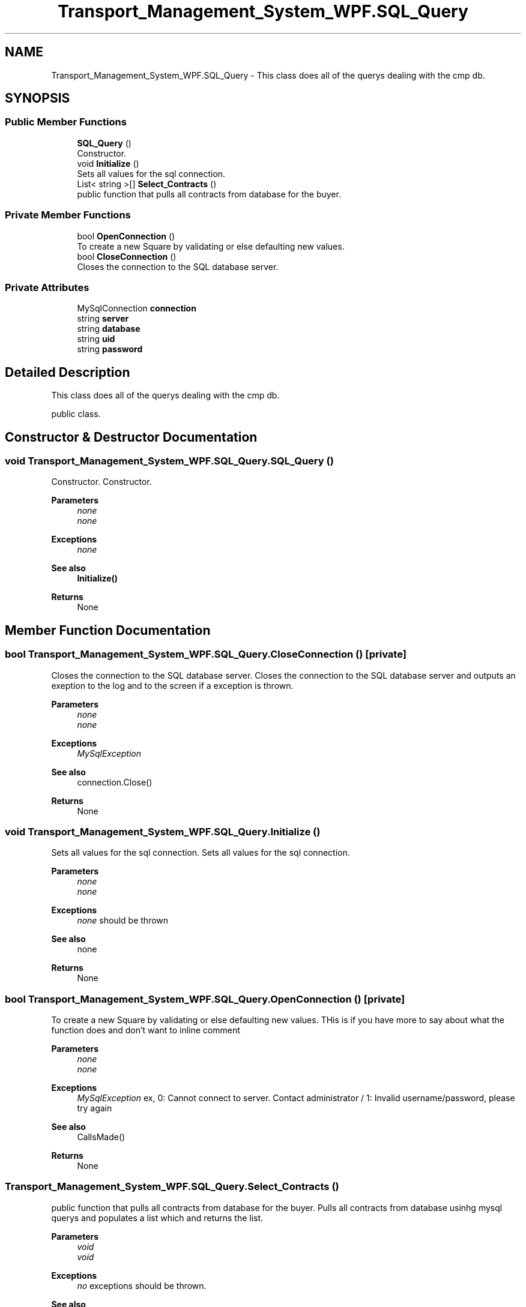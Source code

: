 .TH "Transport_Management_System_WPF.SQL_Query" 3 "Fri Nov 22 2019" "Version 3.0" "TMS Project - 8000 Cigs" \" -*- nroff -*-
.ad l
.nh
.SH NAME
Transport_Management_System_WPF.SQL_Query \- This class does all of the querys dealing with the cmp db\&.  

.SH SYNOPSIS
.br
.PP
.SS "Public Member Functions"

.in +1c
.ti -1c
.RI "\fBSQL_Query\fP ()"
.br
.RI "Constructor\&. "
.ti -1c
.RI "void \fBInitialize\fP ()"
.br
.RI "Sets all values for the sql connection\&. "
.ti -1c
.RI "List< string >[] \fBSelect_Contracts\fP ()"
.br
.RI "public function that pulls all contracts from database for the buyer\&. "
.in -1c
.SS "Private Member Functions"

.in +1c
.ti -1c
.RI "bool \fBOpenConnection\fP ()"
.br
.RI "To create a new Square by validating or else defaulting new values\&. "
.ti -1c
.RI "bool \fBCloseConnection\fP ()"
.br
.RI "Closes the connection to the SQL database server\&. "
.in -1c
.SS "Private Attributes"

.in +1c
.ti -1c
.RI "MySqlConnection \fBconnection\fP"
.br
.ti -1c
.RI "string \fBserver\fP"
.br
.ti -1c
.RI "string \fBdatabase\fP"
.br
.ti -1c
.RI "string \fBuid\fP"
.br
.ti -1c
.RI "string \fBpassword\fP"
.br
.in -1c
.SH "Detailed Description"
.PP 
This class does all of the querys dealing with the cmp db\&. 

public class\&. 
.br
.PP
.PP
 
.SH "Constructor & Destructor Documentation"
.PP 
.SS "void Transport_Management_System_WPF\&.SQL_Query\&.SQL_Query ()"

.PP
Constructor\&. Constructor\&. 
.PP
\fBParameters\fP
.RS 4
\fInone\fP 
.br
\fInone\fP 
.RE
.PP
\fBExceptions\fP
.RS 4
\fInone\fP 
.RE
.PP
\fBSee also\fP
.RS 4
\fBInitialize()\fP 
.RE
.PP
\fBReturns\fP
.RS 4
None
.RE
.PP
.PP
 
.SH "Member Function Documentation"
.PP 
.SS "bool Transport_Management_System_WPF\&.SQL_Query\&.CloseConnection ()\fC [private]\fP"

.PP
Closes the connection to the SQL database server\&. Closes the connection to the SQL database server and outputs an exeption to the log and to the screen if a exception is thrown\&. 
.PP
\fBParameters\fP
.RS 4
\fInone\fP 
.br
\fInone\fP 
.RE
.PP
\fBExceptions\fP
.RS 4
\fIMySqlException\fP 
.RE
.PP
\fBSee also\fP
.RS 4
connection\&.Close() 
.RE
.PP
\fBReturns\fP
.RS 4
None
.RE
.PP
.PP
 
.SS "void Transport_Management_System_WPF\&.SQL_Query\&.Initialize ()"

.PP
Sets all values for the sql connection\&. Sets all values for the sql connection\&. 
.PP
\fBParameters\fP
.RS 4
\fInone\fP 
.br
\fInone\fP 
.RE
.PP
\fBExceptions\fP
.RS 4
\fInone\fP should be thrown 
.RE
.PP
\fBSee also\fP
.RS 4
none 
.RE
.PP
\fBReturns\fP
.RS 4
None
.RE
.PP
.PP
 
.SS "bool Transport_Management_System_WPF\&.SQL_Query\&.OpenConnection ()\fC [private]\fP"

.PP
To create a new Square by validating or else defaulting new values\&. THis is if you have more to say about what the function does and don't want to inline comment 
.PP
\fBParameters\fP
.RS 4
\fInone\fP 
.br
\fInone\fP 
.RE
.PP
\fBExceptions\fP
.RS 4
\fIMySqlException\fP ex, 0: Cannot connect to server\&. Contact administrator / 1: Invalid username/password, please try again 
.RE
.PP
\fBSee also\fP
.RS 4
CallsMade() 
.RE
.PP
\fBReturns\fP
.RS 4
None
.RE
.PP
.PP
 
.SS "Transport_Management_System_WPF\&.SQL_Query\&.Select_Contracts ()"

.PP
public function that pulls all contracts from database for the buyer\&. Pulls all contracts from database usinhg mysql querys and populates a list which and returns the list\&. 
.PP
\fBParameters\fP
.RS 4
\fIvoid\fP 
.br
\fIvoid\fP 
.RE
.PP
\fBExceptions\fP
.RS 4
\fIno\fP exceptions should be thrown\&. 
.RE
.PP
\fBSee also\fP
.RS 4
\fBBuyerClass\fP Class 
.RE
.PP
\fBReturns\fP
.RS 4
List<string>[]
.RE
.PP
.PP
 
.SH "Member Data Documentation"
.PP 
.SS "MySqlConnection Transport_Management_System_WPF\&.SQL_Query\&.connection\fC [private]\fP"

.SS "string Transport_Management_System_WPF\&.SQL_Query\&.database\fC [private]\fP"

.SS "string Transport_Management_System_WPF\&.SQL_Query\&.password\fC [private]\fP"

.SS "string Transport_Management_System_WPF\&.SQL_Query\&.server\fC [private]\fP"

.SS "string Transport_Management_System_WPF\&.SQL_Query\&.uid\fC [private]\fP"


.SH "Author"
.PP 
Generated automatically by Doxygen for TMS Project - 8000 Cigs from the source code\&.
